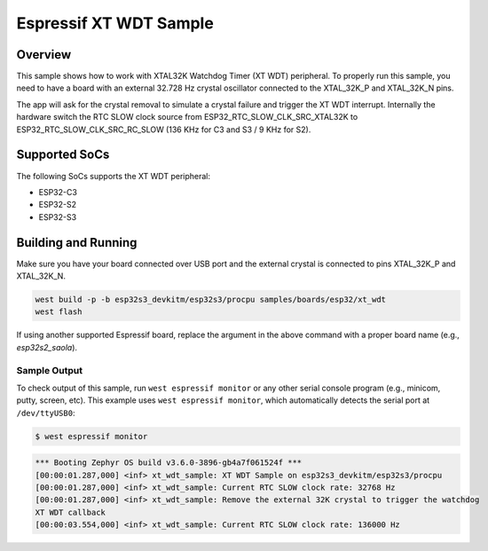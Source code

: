 .. _xt_wdt_sample:

Espressif XT WDT Sample
#######################

Overview
********

This sample shows how to work with XTAL32K Watchdog Timer (XT WDT) peripheral.
To properly run this sample, you need to have a board with an external 32.728 Hz
crystal oscillator connected to the XTAL_32K_P and XTAL_32K_N pins.

The app will ask for the crystal removal to simulate a crystal failure and trigger
the XT WDT interrupt. Internally the hardware switch the RTC SLOW clock source from
ESP32_RTC_SLOW_CLK_SRC_XTAL32K to ESP32_RTC_SLOW_CLK_SRC_RC_SLOW (136 KHz for C3 and S3 /
9 KHz for S2).

Supported SoCs
**************

The following SoCs supports the XT WDT peripheral:

* ESP32-C3
* ESP32-S2
* ESP32-S3

Building and Running
********************

Make sure you have your board connected over USB port and the external crystal is connected
to pins XTAL_32K_P and XTAL_32K_N.

.. code-block:: console

   west build -p -b esp32s3_devkitm/esp32s3/procpu samples/boards/esp32/xt_wdt
   west flash

If using another supported Espressif board, replace the argument in the above
command with a proper board name (e.g., `esp32s2_saola`).

Sample Output
=============

To check output of this sample, run ``west espressif monitor`` or any other serial
console program (e.g., minicom, putty, screen, etc).
This example uses ``west espressif monitor``, which automatically detects the serial
port at ``/dev/ttyUSB0``:

.. code-block:: console

   $ west espressif monitor

.. code-block:: console

   *** Booting Zephyr OS build v3.6.0-3896-gb4a7f061524f ***
   [00:00:01.287,000] <inf> xt_wdt_sample: XT WDT Sample on esp32s3_devkitm/esp32s3/procpu
   [00:00:01.287,000] <inf> xt_wdt_sample: Current RTC SLOW clock rate: 32768 Hz
   [00:00:01.287,000] <inf> xt_wdt_sample: Remove the external 32K crystal to trigger the watchdog
   XT WDT callback
   [00:00:03.554,000] <inf> xt_wdt_sample: Current RTC SLOW clock rate: 136000 Hz
